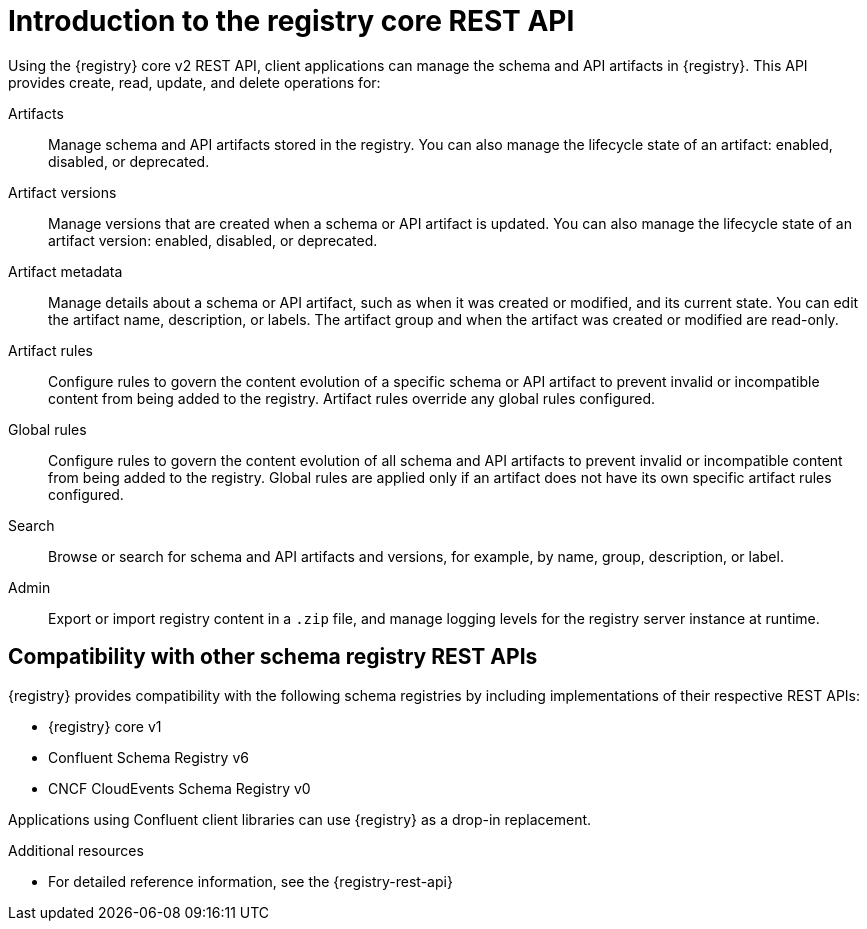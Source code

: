 // Metadata created by nebel

[id="registry-rest-api"]

[role="_abstract"]
= Introduction to the registry core REST API
Using the {registry} core v2 REST API, client applications can manage the schema and API artifacts in {registry}. This API provides create, read, update, and delete operations for:

Artifacts::
Manage schema and API artifacts stored in the registry. You can also manage the lifecycle state of an artifact: enabled, disabled, or deprecated. 
Artifact versions::
Manage versions that are created when a schema or API artifact is updated. You can also manage the lifecycle state of an artifact version: enabled, disabled, or deprecated.
Artifact metadata::
Manage details about a schema or API artifact, such as when it was created or modified, and its current state. You can edit the artifact name, description, or labels. The artifact group and when the artifact was created or modified are read-only.
Artifact rules::
Configure rules to govern the content evolution of a specific schema or API artifact to prevent invalid or incompatible content from being added to the registry. Artifact rules override any global rules configured. 
Global rules::
Configure rules to govern the content evolution of all schema and API artifacts to prevent invalid or incompatible content from being added to the registry. Global rules are applied only if an artifact does not have its own specific artifact rules configured. 
Search::
Browse or search for schema and API artifacts and versions, for example, by name, group, description, or label.
Admin::
Export or import registry content in a `.zip` file, and manage logging levels for the registry server instance at runtime.

[discrete]
== Compatibility with other schema registry REST APIs
{registry} provides compatibility with the following schema registries by including implementations of their respective REST APIs:

* {registry} core v1 
* Confluent Schema Registry v6
ifdef::apicurio-registry,rh-service-registry[]
* IBM Event Streams schema registry v1
endif::[]
* CNCF CloudEvents Schema Registry v0

Applications using Confluent client libraries can use {registry} as a drop-in replacement. 
ifdef::rh-service-registry[]
For more details, see link:https://developers.redhat.com/blog/2019/12/17/replacing-confluent-schema-registry-with-red-hat-integration-service-registry/[Replacing Confluent Schema Registry with Service Registry].
endif::[]

[role="_additional-resources"]
.Additional resources
* For detailed reference information, see the {registry-rest-api}
ifdef::apicurio-registry,rh-service-registry[]
* API documentation for the core {registry} REST API and for all compatible APIs is available from the main endpoint of your {registry} instance, for example, on `\http://MY-REGISTRY-URL/apis`  
endif::[]
